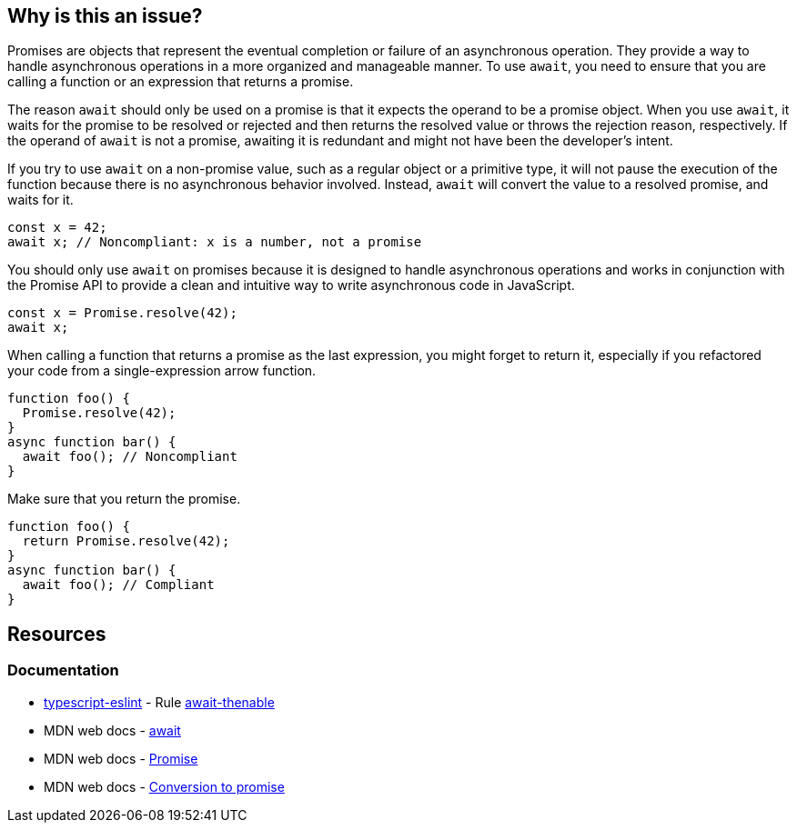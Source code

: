 == Why is this an issue?

Promises are objects that represent the eventual completion or failure of an asynchronous operation. They provide a way to handle asynchronous operations in a more organized and manageable manner. To use `await`, you need to ensure that you are calling a function or an expression that returns a promise.

The reason `await` should only be used on a promise is that it expects the operand to be a promise object. When you use `await`, it waits for the promise to be resolved or rejected and then returns the resolved value or throws the rejection reason, respectively. If the operand of `await` is not a promise, awaiting it is redundant and might not have been the developer's intent.

If you try to use `await` on a non-promise value, such as a regular object or a primitive type, it will not pause the execution of the function because there is no asynchronous behavior involved. Instead, `await` will convert the value to a resolved promise, and waits for it.

[source,javascript,diff-id=1,diff-type=noncompliant]
----
const x = 42;
await x; // Noncompliant: x is a number, not a promise
----

You should only use `await` on promises because it is designed to handle asynchronous operations and works in conjunction with the Promise API to provide a clean and intuitive way to write asynchronous code in JavaScript.

[source,javascript,diff-id=1,diff-type=compliant]
----
const x = Promise.resolve(42);
await x;
----

When calling a function that returns a promise as the last expression, you might forget to return it, especially if you refactored your code from a single-expression arrow function.

[source,js,diff-id=2,diff-type=noncompliant]
----
function foo() {
  Promise.resolve(42);
}
async function bar() {
  await foo(); // Noncompliant
}
----

Make sure that you return the promise.

[source,js,diff-id=2,diff-type=compliant]
----
function foo() {
  return Promise.resolve(42);
}
async function bar() {
  await foo(); // Compliant
}
----

== Resources
=== Documentation

* https://typescript-eslint.io/[typescript-eslint] - Rule https://github.com/typescript-eslint/typescript-eslint/blob/main/packages/eslint-plugin/docs/rules/await-thenable.mdx[await-thenable]
* MDN web docs - https://developer.mozilla.org/en-US/docs/Web/JavaScript/Reference/Operators/await[await]
* MDN web docs - https://developer.mozilla.org/en-US/docs/Web/JavaScript/Reference/Global_Objects/Promise[Promise]
* MDN web docs - https://developer.mozilla.org/en-US/docs/Web/JavaScript/Reference/Operators/await#conversion_to_promise[Conversion to promise]

ifdef::env-github,rspecator-view[]

'''
== Implementation Specification
(visible only on this page)

=== Message

Refactor this redundant 'await' on a non-promise.


'''
== Comments And Links
(visible only on this page)

=== on 26 Jul 2017, 18:02:55 Ann Campbell wrote:
\[~carlo.bottiglieri] this was a bit bare-bones. I've fluffed it up some. Please double-check me.

=== on 26 Jul 2017, 18:26:10 Carlo Bottiglieri wrote:
\[~ann.campbell.2] I made a small change, for the rest it's fine for me, but the rendering of the code highlight is mostly broken in my browser (I checked and the syntax looks correct)

=== on 26 Jul 2017, 19:29:11 Ann Campbell wrote:
Yes [~carlo.bottiglieri], Jira's handling of its own markdown is broken. It will come out fine when RuleAPI generates the description tho.

=== on 27 Jul 2017, 13:42:42 Freddy Mallet wrote:
\[~carlo.bottiglieri] and [~ann.campbell.2], let's go for the creation of the implementation tickets for JS and TS ?

=== on 9 Aug 2017, 18:09:57 Elena Vilchik wrote:
I removed from default profile. While we can add it back if make rule configurable (list of promise-like classes)

endif::env-github,rspecator-view[]
